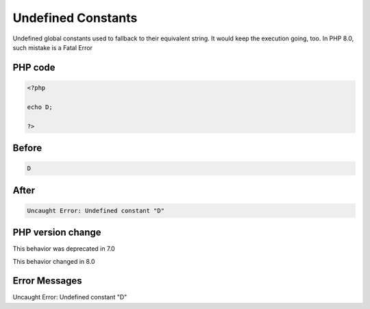 .. _`undefined-constants`:

Undefined Constants
===================
Undefined global constants used to fallback to their equivalent string. It would keep the execution going, too. In PHP 8.0, such mistake is a Fatal Error

PHP code
________
.. code-block:: php

   <?php
   
   echo D;
   
   ?>

Before
______
.. code-block:: output

   D

After
______
.. code-block:: output

   Uncaught Error: Undefined constant "D"


PHP version change
__________________
This behavior was deprecated in 7.0

This behavior changed in 8.0


Error Messages
______________

Uncaught Error: Undefined constant "D"


